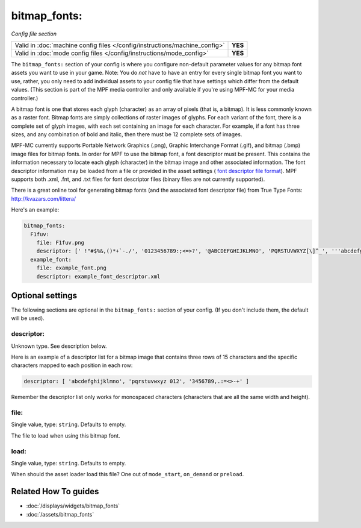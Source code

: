 bitmap_fonts:
=============

*Config file section*

+----------------------------------------------------------------------------+---------+
| Valid in :doc:`machine config files </config/instructions/machine_config>` | **YES** |
+----------------------------------------------------------------------------+---------+
| Valid in :doc:`mode config files </config/instructions/mode_config>`       | **YES** |
+----------------------------------------------------------------------------+---------+

.. overview

The ``bitmap_fonts:`` section of your config is where you configure non-default parameter values
for any bitmap font assets you want to use in your game. Note: You do *not* have to have an entry
for every single bitmap font you want to use, rather, you only need to add individual assets to
your config file that have settings which differ from the default values. (This section is part
of the MPF media controller and only available if you're using MPF-MC for your media controller.)

A bitmap font is one that stores each glyph (character) as an array of pixels (that is, a bitmap).
It is less commonly known as a raster font. Bitmap fonts are simply collections of raster images
of glyphs. For each variant of the font, there is a complete set of glyph images, with each set
containing an image for each character. For example, if a font has three sizes, and any combination
of bold and italic, then there must be 12 complete sets of images.

MPF-MC currently supports Portable Network Graphics (.png), Graphic Interchange Format (.gif),
and bitmap (.bmp) image files for bitmap fonts.  In order for MPF to use the bitmap font, a font
descriptor must be present. This contains the information necessary to locate each glyph
(character) in the bitmap image and other associated information. The font descriptor information
may be loaded from a file or provided in the asset settings (
`font descriptor file format <http://www.angelcode.com/products/bmfont/doc/file_format.html>`_).
MPF supports both .xml, .fnt, and .txt files for font descriptor files (binary files are not
currently supported).

There is a great online tool for generating bitmap fonts (and the associated font descriptor file)
from True Type Fonts: `http://kvazars.com/littera/ <http://kvazars.com/littera/>`_

Here's an example:

.. code-block:: mpf-config

  bitmap_fonts:
    F1fuv:
      file: F1fuv.png
      descriptor: [' !"#$%&,()*+`-./', '0123456789:;<=>?', '@ABCDEFGHIJKLMNO', 'PQRSTUVWXYZ[\]^_', '''abcdefghijklmno', 'pqrstuvwxyz{|}~ ']
    example_font:
      file: example_font.png
      descriptor: example_font_descriptor.xml

.. config


Optional settings
-----------------

The following sections are optional in the ``bitmap_fonts:`` section of your config. (If you don't include them, the default will be used).

descriptor:
~~~~~~~~~~~
Unknown type. See description below.

Here is an example of a descriptor list for a bitmap image that contains three rows of 15 characters and the
specific characters mapped to each position in each row:

.. code-block:: yaml

  descriptor: [ 'abcdefghijklmno', 'pqrstuvwxyz 012', '3456789,.:=<>-+' ]

Remember the descriptor list only works for monospaced characters (characters that are all the same width and
height).

file:
~~~~~
Single value, type: ``string``. Defaults to empty.

The file to load when using this bitmap font.

load:
~~~~~
Single value, type: ``string``. Defaults to empty.

When should the asset loader load this file?
One out of ``mode_start``, ``on_demand`` or ``preload``.


Related How To guides
---------------------

* :doc:`/displays/widgets/bitmap_fonts`
* :doc:`/assets/bitmap_fonts`
